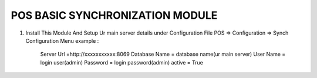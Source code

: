 ================================
POS BASIC SYNCHRONIZATION MODULE
================================

1) Install This Module And Setup Ur main server details under Configuration File
   POS => Configuration => Synch Configuration Menu
   example :
           Server Url =http://xxxxxxxxxxx:8069
           Database Name = database name(ur main server)
           User Name  = login user(admin)
           Password   = login password(admin)
           active = True


